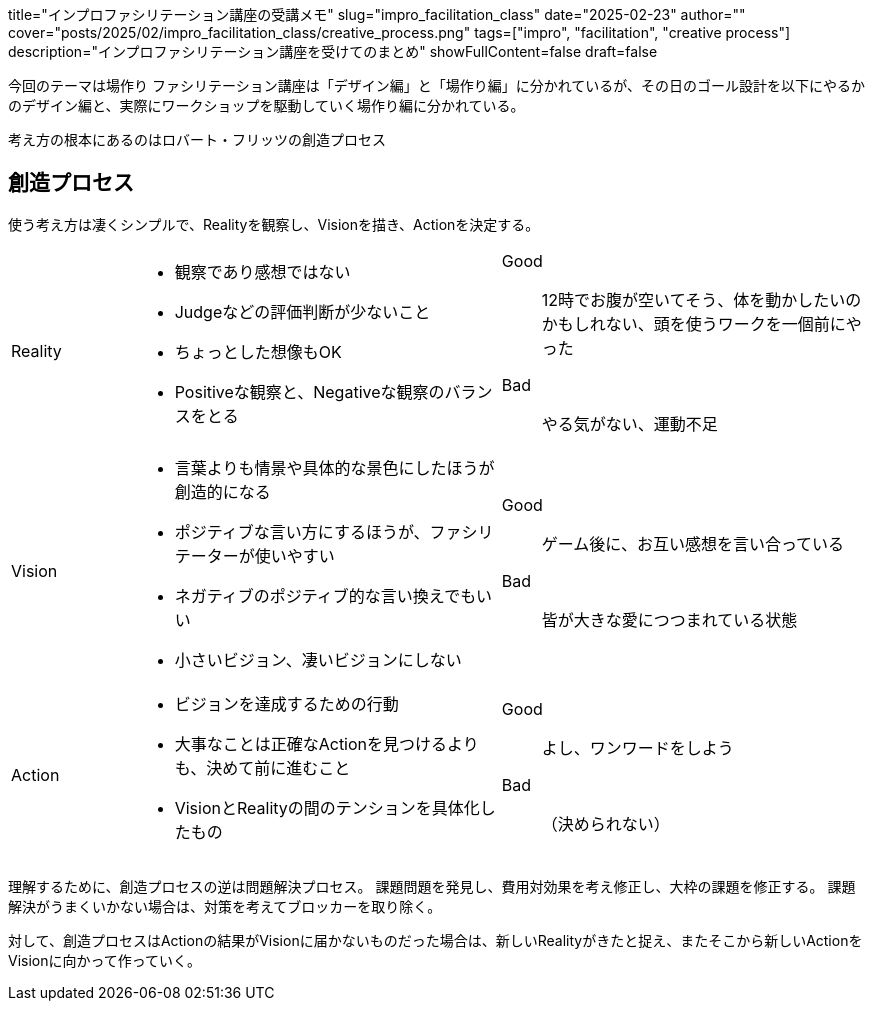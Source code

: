 +++
title="インプロファシリテーション講座の受講メモ"
slug="impro_facilitation_class"
date="2025-02-23"
author=""
cover="posts/2025/02/impro_facilitation_class/creative_process.png"
tags=["impro", "facilitation", "creative process"]
description="インプロファシリテーション講座を受けてのまとめ"
showFullContent=false
draft=false
+++

今回のテーマは場作り
ファシリテーション講座は「デザイン編」と「場作り編」に分かれているが、その日のゴール設計を以下にやるかのデザイン編と、実際にワークショップを駆動していく場作り編に分かれている。

考え方の根本にあるのはロバート・フリッツの創造プロセス

== 創造プロセス

使う考え方は凄くシンプルで、Realityを観察し、Visionを描き、Actionを決定する。

[cols="1,3a,3a"]
|===
|Reality
|
* 観察であり感想ではない
* Judgeなどの評価判断が少ないこと
* ちょっとした想像もOK
* Positiveな観察と、Negativeな観察のバランスをとる
|
Good:: 12時でお腹が空いてそう、体を動かしたいのかもしれない、頭を使うワークを一個前にやった
Bad:: やる気がない、運動不足
|Vision
|
* 言葉よりも情景や具体的な景色にしたほうが創造的になる
* ポジティブな言い方にするほうが、ファシリテーターが使いやすい
* ネガティブのポジティブ的な言い換えでもいい
* 小さいビジョン、凄いビジョンにしない
|
Good:: ゲーム後に、お互い感想を言い合っている
Bad:: 皆が大きな愛につつまれている状態
|Action
|
* ビジョンを達成するための行動
* 大事なことは正確なActionを見つけるよりも、決めて前に進むこと
* VisionとRealityの間のテンションを具体化したもの
|
Good:: よし、ワンワードをしよう
Bad:: （決められない）
|===

理解するために、創造プロセスの逆は問題解決プロセス。
課題問題を発見し、費用対効果を考え修正し、大枠の課題を修正する。
課題解決がうまくいかない場合は、対策を考えてブロッカーを取り除く。

対して、創造プロセスはActionの結果がVisionに届かないものだった場合は、新しいRealityがきたと捉え、またそこから新しいActionをVisionに向かって作っていく。

